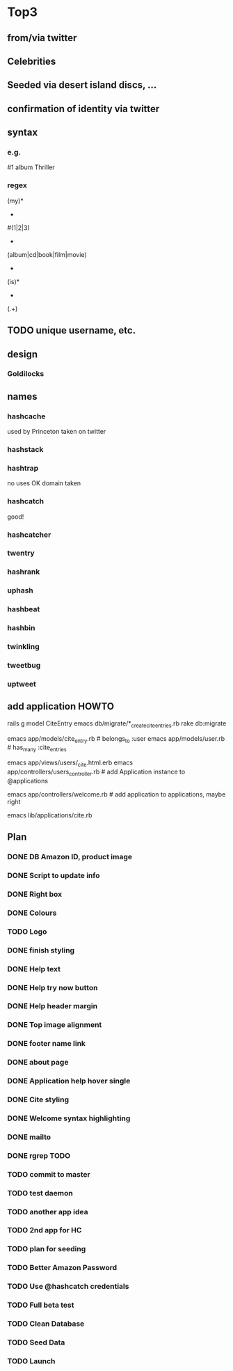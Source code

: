 * Top3
** from/via twitter
** Celebrities
** Seeded via desert island discs, ...
** confirmation of identity via twitter
** syntax
*** e.g.
#1 album Thriller
*** regex
(my)*
 +
#(1|2|3)
 +
(album|cd|book|film|movie)
 +
(is)*
 +
(.+)
** TODO unique username, etc.
** design
*** Goldilocks
** names
*** hashcache
used by Princeton
taken on twitter
*** hashstack
*** hashtrap
no uses
OK
domain taken
*** hashcatch
good!
*** hashcatcher
*** twentry
*** hashrank
*** uphash
*** hashbeat
*** hashbin
*** twinkling
*** tweetbug
*** uptweet

** add application HOWTO

    # Site
    rails g model CiteEntry
    emacs db/migrate/*_create_cite_entries.rb
    rake db:migrate

    emacs app/models/cite_entry.rb # belongs_to :user
    emacs app/models/user.rb # has_many :cite_entries

    emacs app/views/users/_cite.html.erb
    emacs app/controllers/users_controller.rb # add Application instance to @applications

    emacs app/controllers/welcome.rb # add application to applications, maybe right

    # Daemon
    emacs lib/applications/cite.rb

** Plan
*** DONE DB Amazon ID, product image
*** DONE Script to update info
*** DONE Right box
*** DONE Colours
*** TODO Logo
*** DONE finish styling
*** DONE Help text
*** DONE Help try now button
*** DONE Help header margin
*** DONE Top image alignment

*** DONE footer name link
*** DONE about page

*** DONE Application help hover single
*** DONE Cite styling
*** DONE Welcome syntax highlighting
*** DONE mailto
*** DONE rgrep TODO

*** TODO commit to master

*** TODO test daemon
*** TODO another app idea
*** TODO 2nd app for HC
*** TODO plan for seeding


*** TODO Better Amazon Password
*** TODO Use @hashcatch credentials
*** TODO Full beta test

*** TODO Clean Database
*** TODO Seed Data
*** TODO Launch
